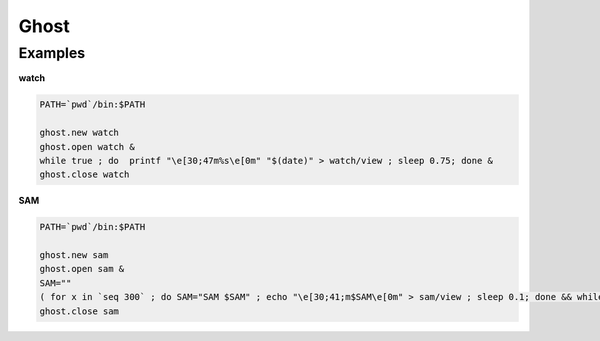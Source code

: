 Ghost
================================================================================

Examples
--------------------------------------------------------------------------------

**watch**

.. code:: sh

  PATH=`pwd`/bin:$PATH

  ghost.new watch
  ghost.open watch &
  while true ; do  printf "\e[30;47m%s\e[0m" "$(date)" > watch/view ; sleep 0.75; done &
  ghost.close watch

**SAM**

.. code:: sh

  PATH=`pwd`/bin:$PATH

  ghost.new sam
  ghost.open sam &
  SAM=""
  ( for x in `seq 300` ; do SAM="SAM $SAM" ; echo "\e[30;41;m$SAM\e[0m" > sam/view ; sleep 0.1; done && while true ; do echo "\e[30;41;m$SAM\e[0m" > sam/view ; done ) &
  ghost.close sam